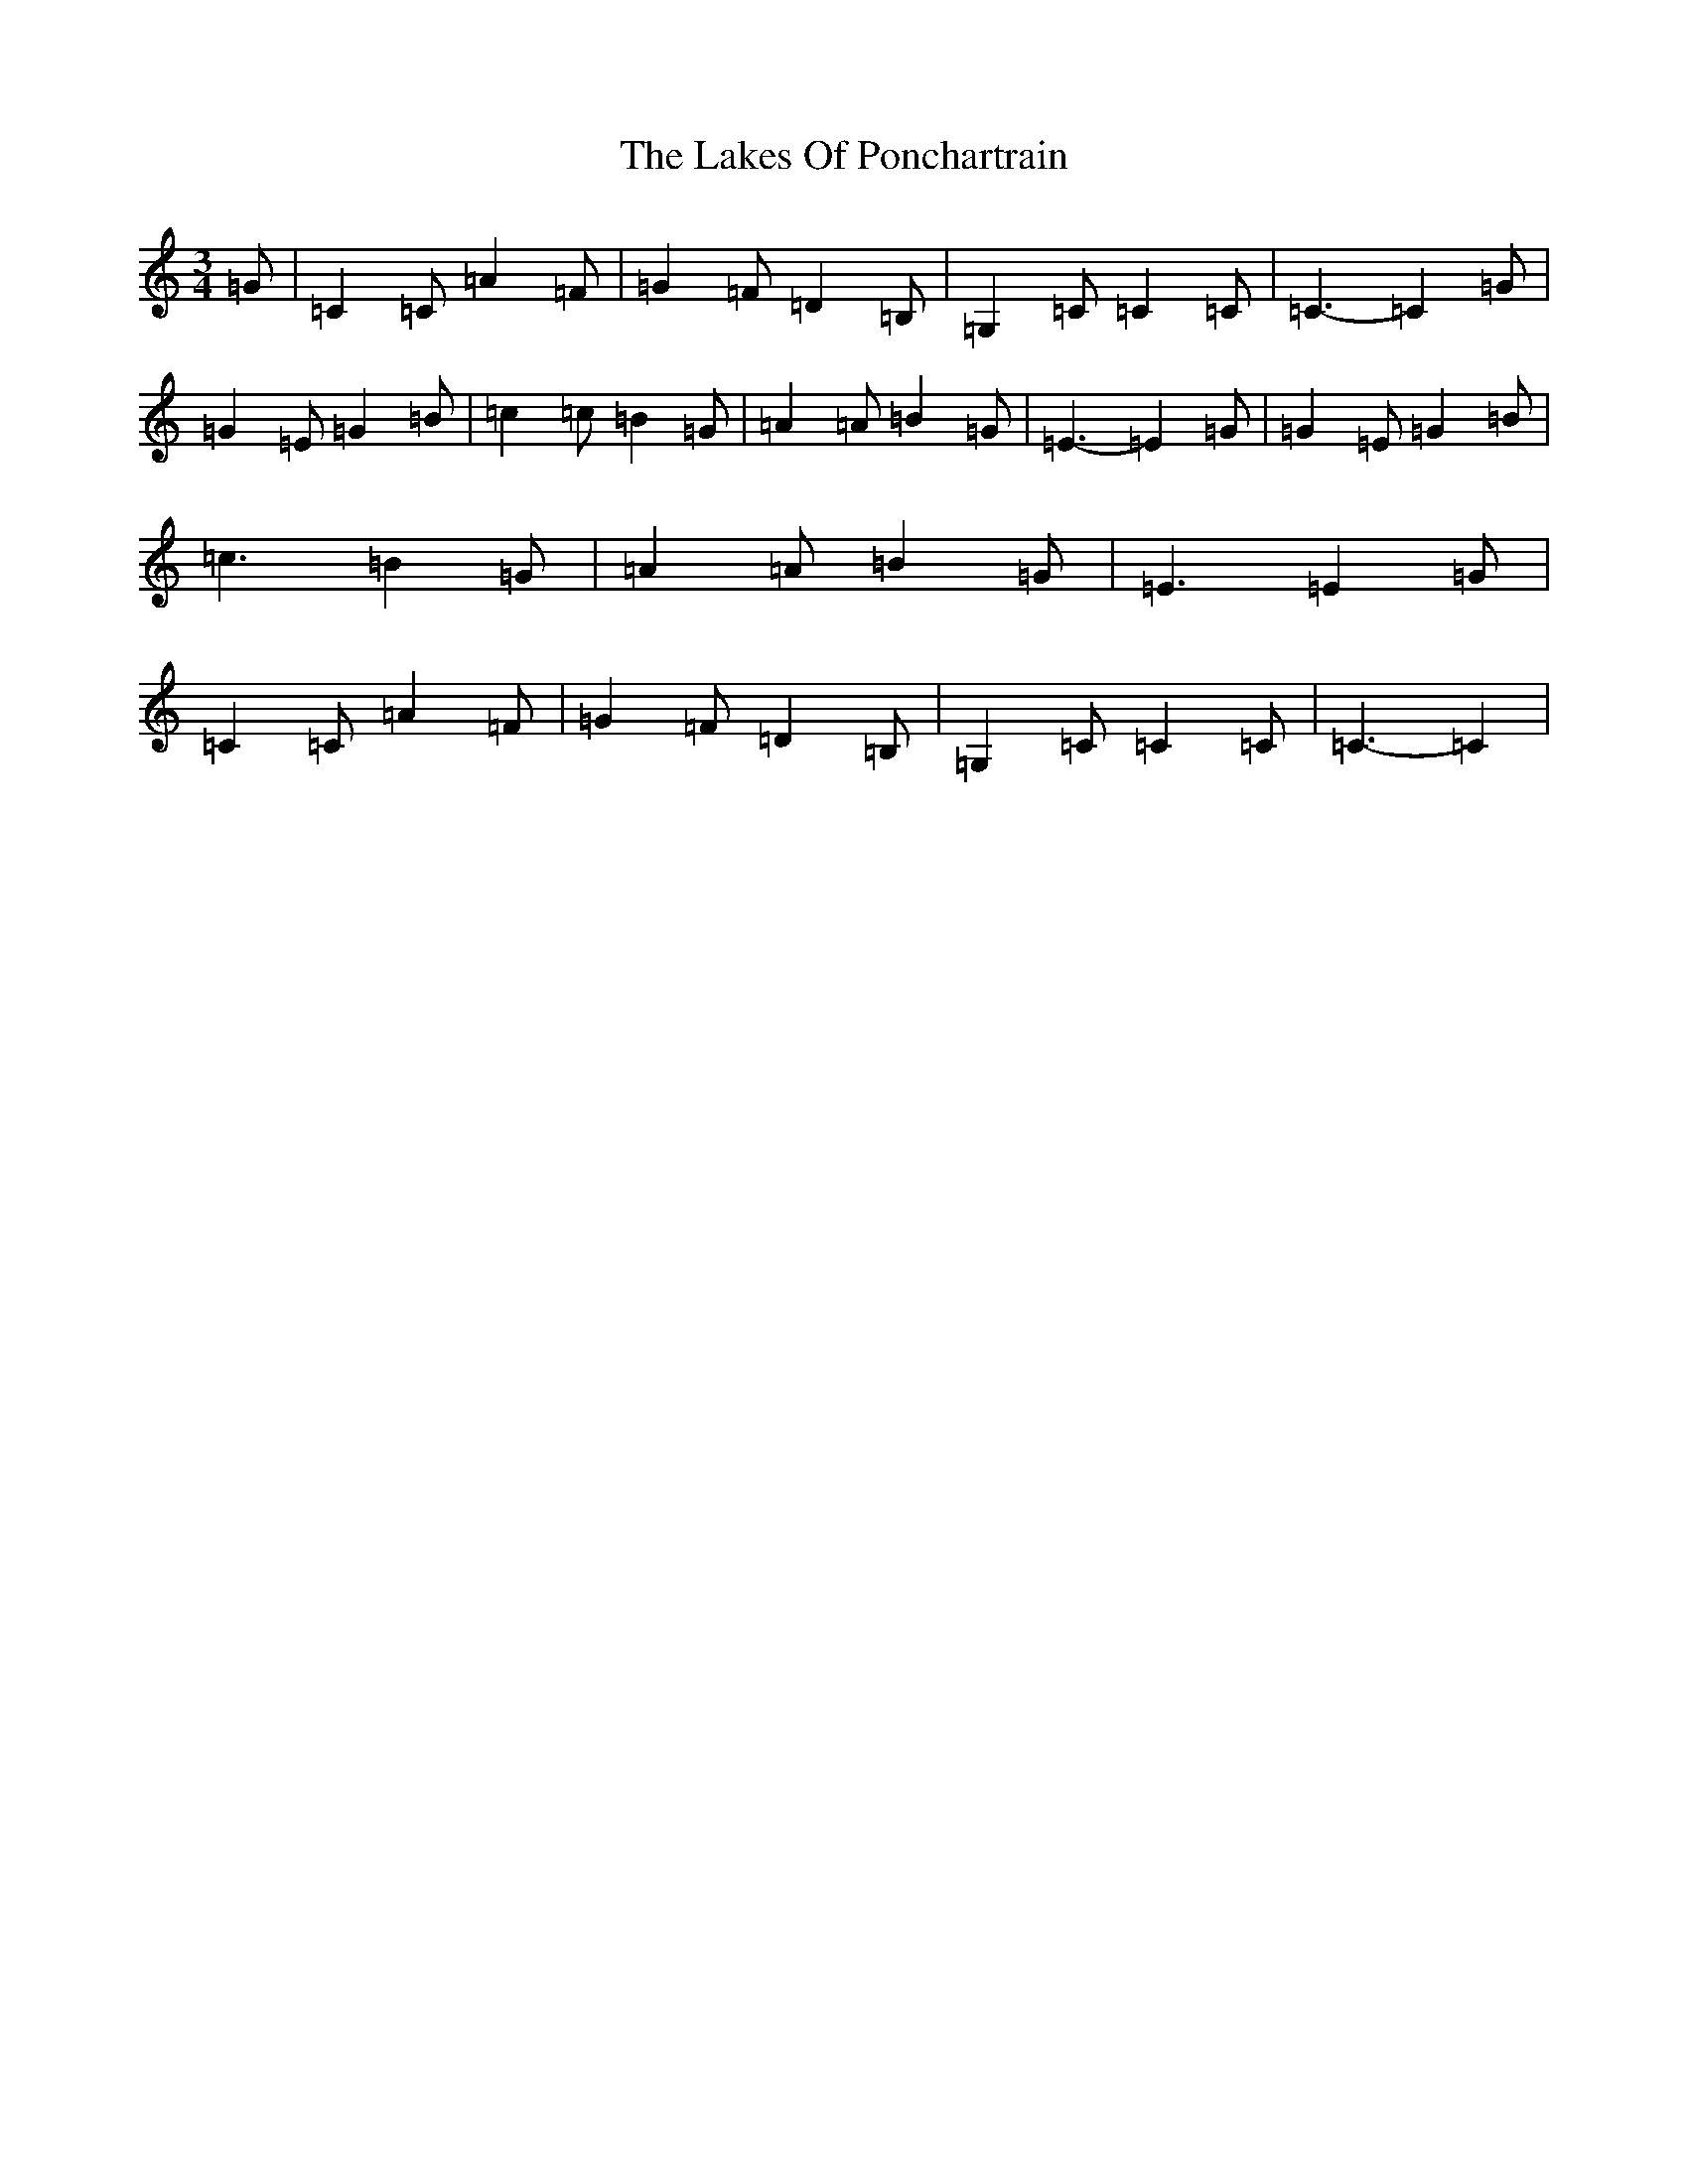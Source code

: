X: 11978
T: Lakes Of Ponchartrain, The
S: https://thesession.org/tunes/896#setting24905
Z: G Major
R: waltz
M: 3/4
L: 1/8
K: C Major
=G|=C2=C=A2=F|=G2=F=D2=B,|=G,2=C=C2=C|=C3-=C2=G|=G2=E=G2=B|=c2=c=B2=G|=A2=A=B2=G|=E3-=E2=G|=G2=E=G2=B|=c3-=B2=G|=A2=A=B2=G|=E3=E2=G|=C2=C=A2=F|=G2=F=D2=B,|=G,2=C=C2=C|=C3-=C2|